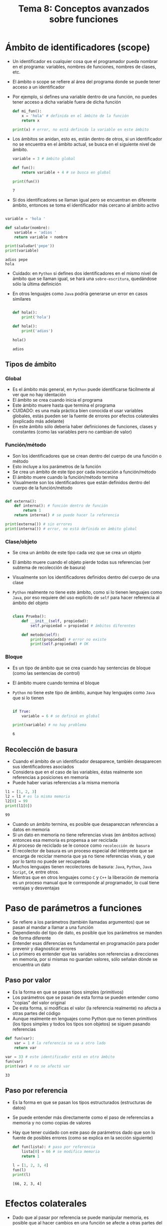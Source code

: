 #+title: Tema 8: Conceptos avanzados sobre funciones

* Ámbito de identificadores (scope)
- Un identificador es cualquier cosa que el programador pueda nombrar
  en el programa: variables, nombres de funciones, nombres de clases, etc.
- El ámbito o scope se refiere al área del programa donde se puede
  tener acceso a un identificador
- Por ejemplo, si defines una variable dentro de una función, no
  puedes tener acceso a dicha variable fuera de dicha función

  #+begin_src python :session *py* :results output :exports both :tangle /tmp/test.py
    def mi_fun():
        x = 'hola' # definida en el ámbito de la función
        return x

    print(x) # error, no está definida la variable en este ámbito
  #+end_src

- Los ámbitos se anidan, esto es, están dentro de otros, si un
  identificador no se encuentra en el ámbito actual, se busca en el
  siguiente nivel de ámbito.

  #+begin_src python :session *py* :results output :exports both :tangle /tmp/test.py
    variable = 3 # ámbito global

    def fun():
        return variable + 4 # se busca en global

    print(fun())
  #+end_src

#+RESULTS:
: 7

- Si dos identificadores se llaman igual pero se encuentran en
  diferente ámbito, entonces se toma el identificador más cercano al
  ámbito activo

#+begin_src python :session *py* :results output :exports both :tangle /tmp/test.py

  variable = 'hola '

  def saludar(nombre):
      variable = 'adios '
      return variable + nombre

  print(saludar('pepe'))
  print(variable)
#+end_src  

#+RESULTS:
: adios pepe
: hola

- Cuidado: en =Python= si defines dos identificadores en el mismo
  nivel de ámbito que se llaman igual,
  se hará una =sobre-escritura=, quedándose sólo la última
  definición
- En otros lenguajes como =Java= podría generarse un error en casos similares

  #+begin_src python :session *py* :results output :exports both :tangle /tmp/test.py

    def hola():
        print('hola')

    def hola():
        print('adios')

    hola()    
  #+end_src

  #+RESULTS:
  : adios

** Tipos de ámbito
*** Global
- Es el ámbito más general, en =Python= puede identificarse fácilmente
  al ver que no hay identación
- El ámbito se crea cuando inicia el programa
- Este ámbito muere hasta que termina el programa
- CUIDADO: es una mala práctica bien conocida el usar variables
  globales, estás pueden ser la fuente de errores por efectos
  colaterales (explicado más adelante)
- En este ámbito sólo debería haber definiciones de funciones, clases
  y constantes (como las variables pero no cambian de valor)
*** Función/método
- Son los identificadores que se crean dentro del cuerpo de una
  función o método
- Esto incluye a los parámetros de la función
- Se crea un ámbito de este tipo por cada invocación a función/método
- El ámbito muere cuando la función/método termina
- Visualmente son los identificadores que están definidos dentro del cuerpo de
  la función/método

#+begin_src python :session *py* :results output :exports both :tangle /tmp/test.py

  def externa():
      def interna(): # función dentro de función
          return 1
      return interna() # se puede hacer la referencia

  print(externa()) # sin errores
  print(interna()) # error, no está definida en ámbito global
#+end_src

*** Clase/objeto
- Se crea un ámbito de este tipo cada vez que se crea un objeto
- El ámbito muere cuando el objeto pierde todas sus referencias (ver
  subtema de recolección de basura)
- Visualmente son los identificadores definidos dentro del cuerpo de
  una clase
- =Python= realmente no tiene este ámbito, como si lo tienen lenguajes
  como =Java=, por eso requiere del uso explícito de =self= para hacer
  referencia al ámbito del objeto

  #+begin_src python :session *py* :results output :exports both :tangle /tmp/test.py

    class Prueba():
        def __init__(self, propiedad):
            self.propiedad = propiedad # ámbitos diferentes

        def metodo(self):
            print(propiedad) # error no existe
            print(self.propiedad) # OK
  #+end_src

*** Bloque
- Es un tipo de ámbito que se crea cuando hay sentencias de bloque
  (como las sentencias de control)
- El ámbito muere cuando termina el bloque
- =Python= no tiene este tipo de ámbito, aunque hay lenguajes como
  =Java= que si lo tienen

  #+begin_src python :session *py* :results output :exports both :tangle /tmp/test.py

    if True:
        variable = 6 # se definió en global

    print(variable) # no hay problema 
  #+end_src

  #+RESULTS:
  : 6

** Recolección de basura
- Cuando el ámbito de un identificador desaparece, también desaparecen
  sus identificadores asociados 
- Considera que en el caso de las variables, éstas realmente son
  referencias a posiciones en memoria
- Puede haber varias referencias a la misma memoria

#+begin_src python :session *py* :results output :exports both :tangle /tmp/test.py
  l1 = [1, 2, 3]
  l2 = l1 # es la misma memoria
  l2[0] = 99
  print(l1[0]) 
#+end_src  

#+RESULTS:
: 99

- Cuando un  ámbito termina, es posible que desaparezcan referencias a
  datos en memoria
- Si un dato en memoria no tiene referencias vivas (en ámbitos
  activos) entonces esa memoria es propensa a ser reciclada
- Al proceso de reciclado se le conoce como =recolección de basura=
- El recolector de basura es un proceso especial del intérprete que se
  encarga de reciclar memoria que ya no tiene referencias vivas, y que
  por lo tanto no puede ser recuperada
- Muchos lenguajes tienen recolectores de basura: =Java=, =Python=,
  =Java Script=, =C#=, entre otros.
- Mientras que en otros lenguajes como =C= y =C++= la liberación de
  memoria es un proceso manual que le corresponde al programador, lo cual tiene
  ventajas y desventajas

* Paso de parámetros a funciones
- Se refiere a los parámetros (también llamadas argumentos) que se pasan al mandar a llamar a una función
- Dependiendo del tipo de dato, es posible que los parámetros se manden de forma diferente
- Entender esas diferencias es fundamental en programación para poder prevenir y diagnosticar errores
- Lo primero es entender que las variables son referencias a direcciones en memoria, por si mismas no guardan valores, sólo señalan dónde se encuentra un dato

** Paso por valor
- Es la forma en que se pasan tipos simples (primitivos)
- Los parámetros que se pasan de esta forma se pueden entender como "copias" del valor original
- De esta forma, si modificas el valor (la referencia realmente) no afecta a otras partes del código
- Aunque realmente en lenguajes como Python que no tienen primitivos (los tipos simples y todos los tipos son objetos) se siguen pasando referencias

#+begin_src python :session *py* :results output :exports both :tangle /tmp/test.py
  def fun(var):
      var = 1 # la referencia se va a otro lado
      return var

  var = 33 # este identificador está en otro ámbito 
  fun(var)
  print(var) # no se afectó var
#+end_src  

#+RESULTS:
: 33

** Paso por referencia
- Es la forma en que se pasan los tipos estructurados (estructuras de datos)
- Se puede entender más directamente como el paso de referencias a memoria y no como copias de valores
- Hay que tener cuidado con este paso de parámetros dado que son lo fuente de posibles errores (como se explica en la sección siguiente)

  #+begin_src python :session *py* :results output :exports both :tangle /tmp/test.py
    def fun(lista): # paso por referencia
        lista[0] = 66 # se modifica memoria
        return 1

    l = [1, 2, 3, 4]
    fun(l)
    print(l)
  #+end_src

#+RESULTS:
: [66, 2, 3, 4]

* Efectos colaterales   
- Dado que al pasar por referencia se puede manipular memoria, es posible que al hacer cambios en una función se afecte a otras partes del código
- A lo anterior se le conoce como =efecto colateral=, esto es, tras ejecutar la función, se produjeron resultados que posiblemente no se esperaban a priori
- Los efectos colaterales son una fuente común de bugs en los programas

#+begin_src python :session *py* :results output :exports both :tangle /tmp/test.py
  def sumatoria(lista):
      res = 0
      while lista:
          res += lista.pop() # se va destruyendo la lista, efecto colateral
      return res

  l = [1, 2, 3, 4]
  print(sumatoria(l)) # aparentemente todo bien
  print(sumatoria(l)) # no era lo que esperaba
#+end_src  

#+RESULTS:
: 10
: 0

- Una forma de solucionar el problema es haciendo copias
- Si se quiere estar seguro de que no hay efectos colaterales, se pueden usar también estructuras no mutables como las tuplas

#+begin_src python :session *py* :results output :exports both :tangle /tmp/test.py
  def sumatoria(lista):
      lista = lista[:] # copia
      res = 0
      while lista:
          res += lista.pop() # se va destruyendo la copia
      return res

  l = [1, 2, 3, 4]
  print(sumatoria(l)) # aparentemente todo bien
  print(sumatoria(l)) # todo bien

#+end_src  

#+RESULTS:
: 10
: 10

- Los efectos colaterales también tienen que ver con crear archivos, modificar configuraciones del sistema o hacer cualquier cosa que no sea obvia y que cambia el estado del sistema de formas impredecibles y silenciosas


* Tipos de parámetros en las funciones

** Posicionales obligatorios
- Son el tipo de parámetros que se han estado utilizando hasta el momento
- Dependen de un orden, por lo que se les llama posicionales
- En Python es obligatorio pasar todos los parámetros posicionales al invocar la función

#+begin_src python :session *py* :results output :exports both :tangle /tmp/test.py
  def fun(pos1, pos2, pos3):
      return pos1 + pos2 + pos3

  fun(1, 2, 3) # el mapeo es pos1=1, pos2=2, pos3=3
#+end_src  

** Opcionales
- Como su nombre lo indica son opcionales, esto es, se pueden pasar o no al invocar la función
- Son posicionales en el sentido de que se corresponden con la posición de acuerdo a como se invoca la función
- Al declarar la función es obligatorio establecer el valor por defecto del parámetro, de hecho esta es la forma de distinguirlos de parámetros posicionales normales
- Al declarar la función, deben de ir después de los parámetros posicionales obligatorios, de lo contrario se confundiría el intérprete

#+begin_src python :session *py* :results output :exports both :tangle /tmp/test.py
  def fun(normal, opcional=0):
      return normal + opcional

  print(fun(3)) # ne se pasó segundo param, valor 0 por defecto
  print(fun(3, 4)) # aquí si se pasó, se considera valor pasado
#+end_src  

#+RESULTS:
: 3
: 7

- Este tipo de parámetros elimina la necesidad de tener sobrecarga de funciones (visto en un subtema más adelante)

** Keyword (nombrados)
- Son parámetros no posicionales, esto es, los puedes pasar en cualquier orden
- Se declaran igual que los parámetros opcionales, esto es, en Python, cualquier parámetro definido como opcional es también keyword (esto no es así en todos los lenguajes)
- Al igual que los opcionales, se deben definir después de los parámetros posicionales obligatorios
- Al invocar la función, se puede pasar directamente la relación de valores del parámetro utilizando su nombre

#+begin_src python :session *py* :results output :exports both :tangle /tmp/test.py
  def fun(normal, nombrado1=0, nombrado2=0):
      return normal + nombrado1 + nombrado2

  print(fun(1)) # siguen siendo opcionales
  print(fun(1, nombrado2=11)) # puedo pasar alguno
  print(fun(1, nombrado2=11, nombrado1=22)) # puedo pasar en diferente orden
#+end_src  

#+RESULTS:
: 1
: 12
: 34


** Variables 
- Son un tipo especial de parámetro que representa un número variable de parámetros
- Permiten que una función pueda recibir cualquier número de parámetros sin importar cómo fue definida
- Al definir la función, cualquier argumento que inicie con =*= se considera variable
- Sólo puede haber uno de estos y debe ir al final de la lista de parámetros (o puede ser casi al final como se menciona más adelante)
- Todos los parámetros extra que pases se van a ir a una tupla

#+begin_src python :session *py* :results output :exports both :tangle /tmp/test.py
  def sumatoria(*args):
      res = 0
      for val in args:
          res += val
      return res

  print(sumatoria())
  print(sumatoria(1))
  print(sumatoria(1, 2))
  print(sumatoria(1, 2, 3))
#+end_src  

#+RESULTS:
: 0
: 1
: 3
: 6

#+begin_src python :session *py* :results output :exports both :tangle /tmp/test.py
  def fun(param1, op1=0, *resto):
      print(resto)

  fun(1) # Al menos se tiene que pasar un param
  fun(1, 2)
  fun(1, 2, 3)
  fun(1, 2, 3, 4)
#+end_src

#+RESULTS:
: ()
: ()
: (3,)
: (3, 4)

- Es posible pasar una lista (u otra estructura secuencial) a una función que recibe parámetros variables mediante un proceso que se llama =desempaquetar=
- Básicamente se agrega un =*= al pasar la lista en la invocación de la función

#+begin_src python :session *py* :results output :exports both :tangle /tmp/test.py
  def sumatoria(*args):
      res = 0
      for val in args:
          res += val
      return res

  lista = [1, 2, 3, 4]
  print(sumatoria(*lista)) # se pasa como parámetros
#+end_src  

#+RESULTS:
: 10

*** Parámetros variables nombrados
- Un caso especial de parámetros variables son los parámetros variables nombrados
- Es una idea similar, pero para pasar múltiples parámetros nombrados
- Se utiliza =**= al declarar el parámetro
- Los parámetros nombrados extra se van a un diccionario (vistos en el siguiente tema del curso)
- Deben ir al final de la lista de parámetros, después de los parámetros variables (de haberlos)

#+begin_src python :session *py* :results output :exports both :tangle /tmp/test.py
  def fun(**kargs):
      print(kargs)

  fun(nombre='pepe', apellido='pecas', edad=15)
#+end_src

#+RESULTS:
: {'nombre': 'pepe', 'apellido': 'pecas', 'edad': 15}
  

- Al igual que con parámetros variables normales se pueden desempaquetar valores, en este caso de un diccionario
- Para desempaquetar se usa =**= al invocar

#+begin_src python :session *py* :results output :exports both :tangle /tmp/test.py
  def fun(**kargs):
        print(kargs)

  diccionario = {'nombre': 'pepe', 'edad': 15, 'apellido': 'pecas'}
  fun(**diccionario)
#+end_src  

#+RESULTS:
: {'nombre': 'pepe', 'edad': 15, 'apellido': 'pecas'}
  

* Sobrecarga de funciones
- Se refiere a poder definir varias veces la misma función pero con variaciones en los parámetros
- Dependiendo del lenguaje estas variaciones pueden tener que ver con el tipo de cada parámetro y/o con el número de parámetros
- Por ejemplo, en =C++= se puede querer definir una función suma que funcione con enteros o con flotantes, en este caso se definiría la función dos veces, una vez por cada tipo de parámetro
- A esto se le conoces como sobrecarga de funciones

  #+begin_src C  :results output :exports both :tangle /tmp/test.c
    int sumar(int num1, int num2) {
      return num1 + num2;
    }

    float sumar(float num1, float num2) {
      return num1 + num2;
    }
  #+end_src

- En =Python= este concepto no existe
- Al tenerse tipos dinámicos no hay necesidad en muchas ocasiones
- Si necesitas que haya variaciones en el número de parámetros puedes usar parámetros opcionales o nombrados
- Si se intenta, se hará una sobreescritura, esto es, se remplaza la función original por la última que  se definió

#+begin_src python :session *py* :results output :exports both :tangle /tmp/test.py
  def sumar(val):
      return val + 1

  def sumar(val1, val2):
      return val1 + val2

  print(sumar(1)) # error, se esperaban dos parámetros
#+end_src  


* Documentar funciones 
- La documentación es información que se provee para quienes quieren utilizar tu código
- Por ejemplo, la función =help= muestra la documentación de ayuda que el programador estableció

#+begin_src python :session *py* :results output :exports both :tangle /tmp/test.py
help(''.capitalize)
#+end_src

#+RESULTS:
: Help on built-in function capitalize:
: 
: capitalize() method of builtins.str instance
:     Return a capitalized version of the string.
:     
:     More specifically, make the first character have upper case and the rest lower
:     case.

- Se pueden documentar: módulos, funciones, métodos y clases
- La documentación la establece el programador con cadenas especiales, usualmente se usa una cadena multi-linea 

#+begin_src python :session *py* :results output :exports both :tangle /tmp/test.py
  def fun(var1, var2):
      """
      Cadena de documentación...
      """
      return 1

  help(fun)
#+end_src  

#+RESULTS:
: Help on function fun in module __main__:
: 
: fun(var1, var2)
:     Cadena de documentación...

- Una buena documentación de funciones incluye:
  + Una descripción breve de lo que hace la función
  + Una descripción breve de cada parámetro
  + Una descripción de lo que la función regresa

#+begin_src python :session *py* :results output :exports both :tangle /tmp/test.py

  def sumatoria(lista):
      """
      Calcula la sumatoria de los elementos de lista.

      lista: lista de números de entrada
      returns: un número con la sumatoria
      """
      res = 0
      for elemento in lista:
          res += elemento
      return res
#+end_src    

** Anotaciones de tipos
- Entre otras cosas, son una forma de mejorar la documentación de una
  función
- Sirven para establecer el tipo de datos que se espera reciba y
  regrese la función
- No establecen restricciones de tipo (como en lenguajes como =C=),
  son simplemente un apoyo

#+begin_src python :session *py* :results output :exports both :tangle /tmp/test.py
  def sumatoria(lista: list) -> int:
      """
      Calcula la sumatoria de los elementos de lista.

      lista: list, lista de enteros
      returns: int, sumatoria total
      """
      res = 0
      for elemento in lista:
          res += elemento
      return res
#+end_src  

* Ejercicios sugeridos
** Ejercicio 1
- Hacer un script de linea de comandos que regresa la fecha y hora actual de acuerdo a dos posibles fuentes:
  + Google
  + Sistema
- El usuario puede establecer "google" o "sistema" como parámetro del script para determinar la fuente
- Utiliza funciones con parámetros opcionales
- Documenta apropiadamente tus funciones
** Copiar archivos txt
- Hacer un script de linea de comandos que puede recibir hasta dos parámetros:
  + Ruta directorio de entrada
  + Ruta directorio de salida
- Considerar que si se recibe sólo un parámetro, éste representa la
  ruta de salida, mientras que la ruta de entrada sería la ruta actual
  (donde sea que esté la linea de comandos en el momento de ejecutar
  el programa
  )
- El script copia todos los archivos con extensión txt del directorio
  de entrada hacia el directorio de salida
- Utiliza funciones con parámetros opcionales
- Documenta apropiadamente tus funciones

*** Ayuda
- Sacar rutas de un directorio
  #+begin_src python :session *py* :results output :exports both :tangle /tmp/test.py
    import os

    ruta = '/tmp'
    rutas = ['%s/%s' % (ruta, arch) for arch in os.listdir(ruta)]

    
  #+end_src

- Copiar archivos
  #+begin_src python :session *py* :results output :exports both :tangle /tmp/test.py
    import shutil

    shutil.copy(ruta_fuente, ruta_destino)


  #+end_src
  

    
